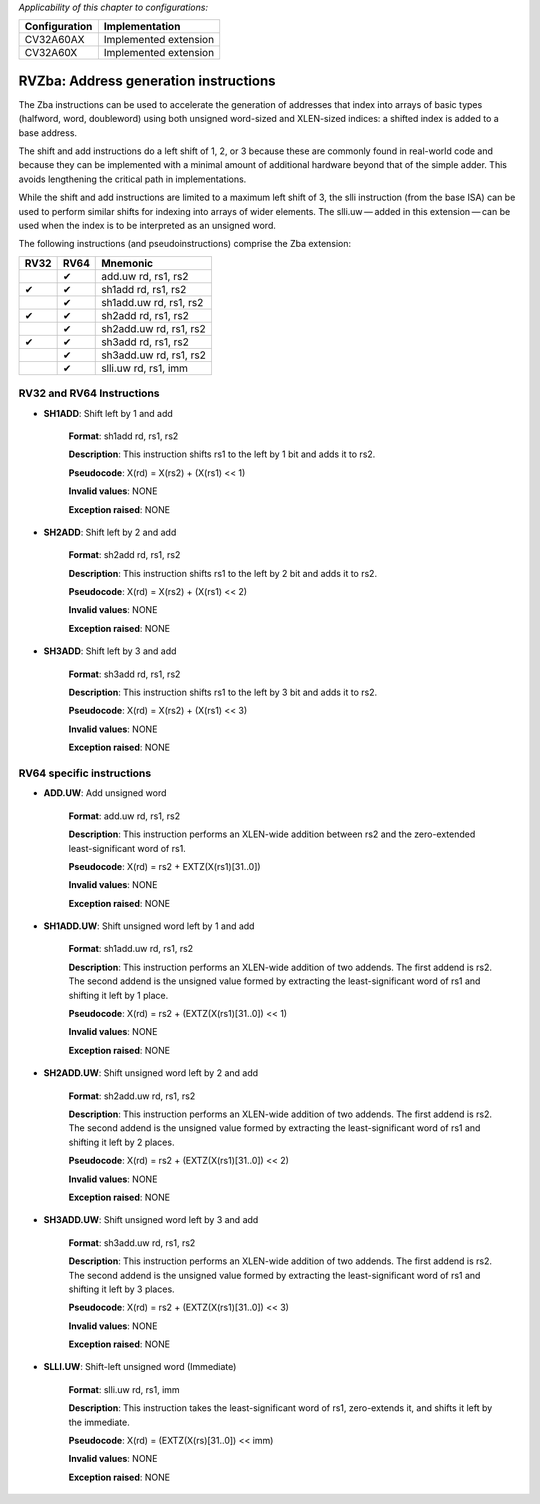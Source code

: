 ..
   Copyright (c) 2023 OpenHW Group
   Copyright (c) 2023 10xEngineers

   SPDX-License-Identifier: Apache-2.0 WITH SHL-2.1

.. Level 1
   =======

   Level 2
   -------

   Level 3
   ~~~~~~~

   Level 4
   ^^^^^^^

.. _cva6_riscv_instructions_RV32Zba:

*Applicability of this chapter to configurations:*

.. csv-table::
   :widths: auto
   :align: left
   :header: "Configuration", "Implementation"

   "CV32A60AX", "Implemented extension"
   "CV32A60X", "Implemented extension"

   
======================================
RVZba: Address generation instructions
======================================
The Zba instructions can be used to accelerate the generation of addresses that index into arrays of basic types (halfword, word, doubleword) using both unsigned word-sized and XLEN-sized indices: a shifted index is added to a base address.

The shift and add instructions do a left shift of 1, 2, or 3 because these are commonly found in real-world code and because they can be implemented with a minimal amount of additional hardware beyond that of the simple adder. This avoids lengthening the critical path in implementations.

While the shift and add instructions are limited to a maximum left shift of 3, the slli instruction (from the base ISA) can be used to perform similar shifts for indexing into arrays of wider elements. The slli.uw — added in this extension — can be used when the index is to be interpreted as an unsigned word.

The following instructions (and pseudoinstructions) comprise the Zba extension:

+-----------+-----------+-----------------------+
| RV32      | RV64      | Mnemonic              |
+===========+===========+=======================+
|           | ✔         | add.uw rd, rs1, rs2   |
+-----------+-----------+-----------------------+
| ✔         | ✔         | sh1add rd, rs1, rs2   |
+-----------+-----------+-----------------------+
|           | ✔         | sh1add.uw rd, rs1, rs2|
+-----------+-----------+-----------------------+
| ✔         | ✔         | sh2add rd, rs1, rs2   |
+-----------+-----------+-----------------------+
|           | ✔         | sh2add.uw rd, rs1, rs2|
+-----------+-----------+-----------------------+
| ✔         | ✔         | sh3add rd, rs1, rs2   |
+-----------+-----------+-----------------------+
|           | ✔         | sh3add.uw rd, rs1, rs2|
+-----------+-----------+-----------------------+
|           | ✔         | slli.uw rd, rs1, imm  |
+-----------+-----------+-----------------------+

RV32 and RV64 Instructions
--------------------------


- **SH1ADD**: Shift left by 1 and add

    **Format**: sh1add rd, rs1, rs2

    **Description**: This instruction shifts rs1 to the left by 1 bit and adds it to rs2.

    **Pseudocode**: X(rd) = X(rs2) + (X(rs1) << 1)

    **Invalid values**: NONE

    **Exception raised**: NONE

- **SH2ADD**: Shift left by 2 and add

    **Format**: sh2add rd, rs1, rs2

    **Description**: This instruction shifts rs1 to the left by 2 bit and adds it to rs2.

    **Pseudocode**: X(rd) = X(rs2) + (X(rs1) << 2)

    **Invalid values**: NONE

    **Exception raised**: NONE

- **SH3ADD**: Shift left by 3 and add

    **Format**: sh3add rd, rs1, rs2

    **Description**: This instruction shifts rs1 to the left by 3 bit and adds it to rs2.

    **Pseudocode**: X(rd) = X(rs2) + (X(rs1) << 3)

    **Invalid values**: NONE

    **Exception raised**: NONE    


RV64 specific instructions
--------------------------

- **ADD.UW**: Add unsigned word

    **Format**: add.uw rd, rs1, rs2

    **Description**: This instruction performs an XLEN-wide addition between rs2 and the zero-extended least-significant word of rs1.

    **Pseudocode**: X(rd) = rs2 + EXTZ(X(rs1)[31..0])

    **Invalid values**: NONE

    **Exception raised**: NONE

- **SH1ADD.UW**: Shift unsigned word left by 1 and add

    **Format**: sh1add.uw rd, rs1, rs2

    **Description**: This instruction performs an XLEN-wide addition of two addends. The first addend is rs2. The second addend is the unsigned value formed by extracting the least-significant word of rs1 and shifting it left by 1 place.

    **Pseudocode**: X(rd) = rs2 + (EXTZ(X(rs1)[31..0]) << 1)

    **Invalid values**: NONE

    **Exception raised**: NONE

- **SH2ADD.UW**: Shift unsigned word left by 2 and add

    **Format**: sh2add.uw rd, rs1, rs2

    **Description**: This instruction performs an XLEN-wide addition of two addends. The first addend is rs2. The second addend is the unsigned value formed by extracting the least-significant word of rs1 and shifting it left by 2 places.

    **Pseudocode**: X(rd) = rs2 + (EXTZ(X(rs1)[31..0]) << 2)

    **Invalid values**: NONE

    **Exception raised**: NONE

- **SH3ADD.UW**: Shift unsigned word left by 3 and add

    **Format**: sh3add.uw rd, rs1, rs2

    **Description**: This instruction performs an XLEN-wide addition of two addends. The first addend is rs2. The second addend is the unsigned value formed by extracting the least-significant word of rs1 and shifting it left by 3 places.

    **Pseudocode**: X(rd) = rs2 + (EXTZ(X(rs1)[31..0]) << 3)

    **Invalid values**: NONE

    **Exception raised**: NONE

- **SLLI.UW**: Shift-left unsigned word (Immediate)

    **Format**: slli.uw rd, rs1, imm

    **Description**: This instruction takes the least-significant word of rs1, zero-extends it, and shifts it left by the immediate.

    **Pseudocode**: X(rd) = (EXTZ(X(rs)[31..0]) << imm)

    **Invalid values**: NONE

    **Exception raised**: NONE   
